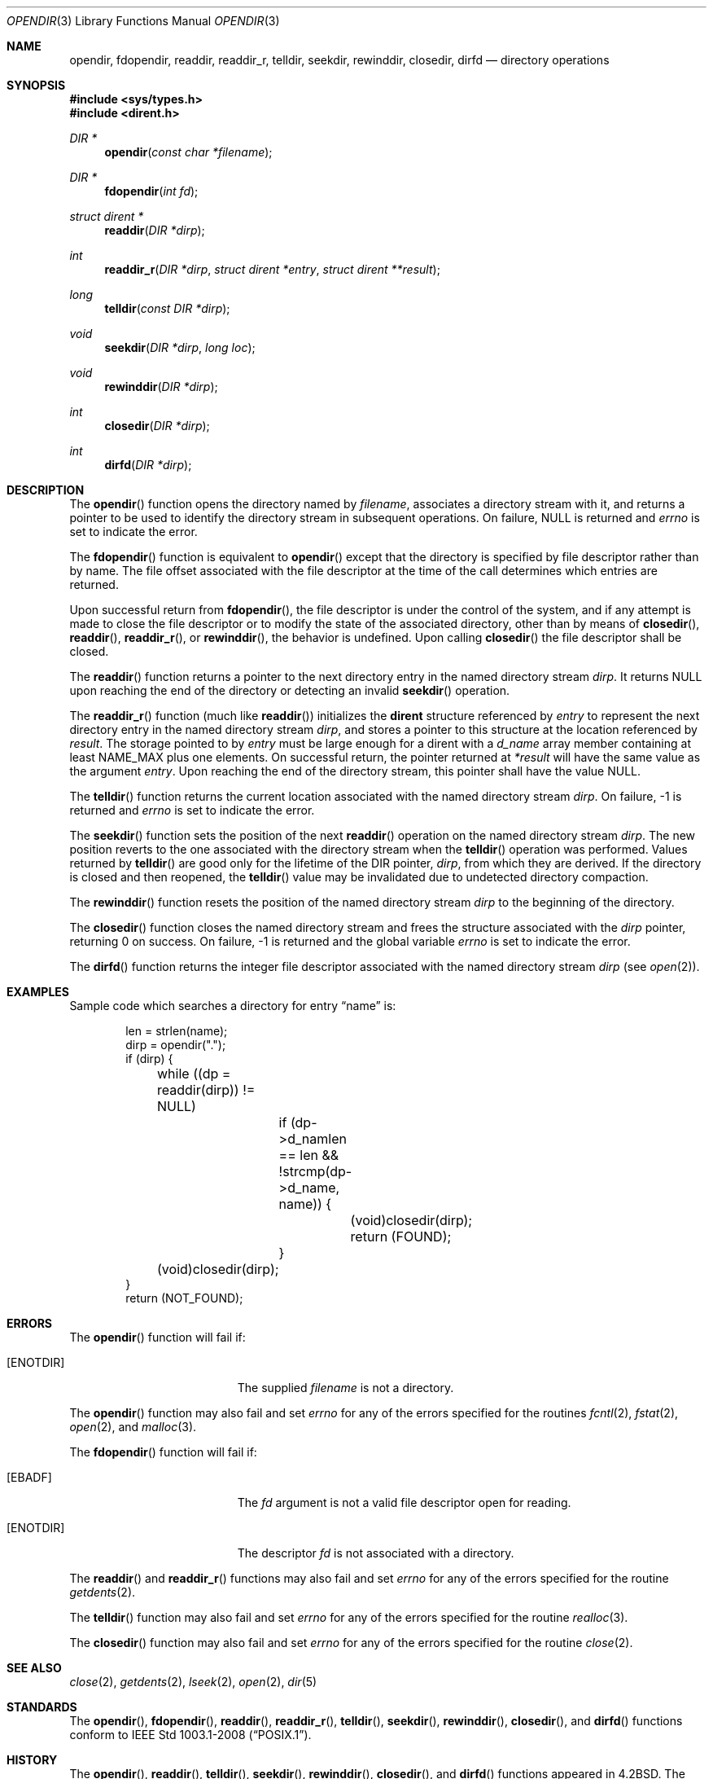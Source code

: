 .\"	$OpenBSD: directory.3,v 1.24 2015/11/10 23:48:18 jmc Exp $
.\"
.\" Copyright (c) 1983, 1991, 1993
.\"	The Regents of the University of California.  All rights reserved.
.\"
.\" Redistribution and use in source and binary forms, with or without
.\" modification, are permitted provided that the following conditions
.\" are met:
.\" 1. Redistributions of source code must retain the above copyright
.\"    notice, this list of conditions and the following disclaimer.
.\" 2. Redistributions in binary form must reproduce the above copyright
.\"    notice, this list of conditions and the following disclaimer in the
.\"    documentation and/or other materials provided with the distribution.
.\" 3. Neither the name of the University nor the names of its contributors
.\"    may be used to endorse or promote products derived from this software
.\"    without specific prior written permission.
.\"
.\" THIS SOFTWARE IS PROVIDED BY THE REGENTS AND CONTRIBUTORS ``AS IS'' AND
.\" ANY EXPRESS OR IMPLIED WARRANTIES, INCLUDING, BUT NOT LIMITED TO, THE
.\" IMPLIED WARRANTIES OF MERCHANTABILITY AND FITNESS FOR A PARTICULAR PURPOSE
.\" ARE DISCLAIMED.  IN NO EVENT SHALL THE REGENTS OR CONTRIBUTORS BE LIABLE
.\" FOR ANY DIRECT, INDIRECT, INCIDENTAL, SPECIAL, EXEMPLARY, OR CONSEQUENTIAL
.\" DAMAGES (INCLUDING, BUT NOT LIMITED TO, PROCUREMENT OF SUBSTITUTE GOODS
.\" OR SERVICES; LOSS OF USE, DATA, OR PROFITS; OR BUSINESS INTERRUPTION)
.\" HOWEVER CAUSED AND ON ANY THEORY OF LIABILITY, WHETHER IN CONTRACT, STRICT
.\" LIABILITY, OR TORT (INCLUDING NEGLIGENCE OR OTHERWISE) ARISING IN ANY WAY
.\" OUT OF THE USE OF THIS SOFTWARE, EVEN IF ADVISED OF THE POSSIBILITY OF
.\" SUCH DAMAGE.
.\"
.Dd $Mdocdate: November 10 2015 $
.Dt OPENDIR 3
.Os
.Sh NAME
.Nm opendir ,
.Nm fdopendir ,
.Nm readdir ,
.Nm readdir_r ,
.Nm telldir ,
.Nm seekdir ,
.Nm rewinddir ,
.Nm closedir ,
.Nm dirfd
.Nd directory operations
.Sh SYNOPSIS
.In sys/types.h
.In dirent.h
.Ft DIR *
.Fn opendir "const char *filename"
.Ft DIR *
.Fn fdopendir "int fd"
.Ft struct dirent *
.Fn readdir "DIR *dirp"
.Ft int
.Fn readdir_r "DIR *dirp" "struct dirent *entry" "struct dirent **result"
.Ft long
.Fn telldir "const DIR *dirp"
.Ft void
.Fn seekdir "DIR *dirp" "long loc"
.Ft void
.Fn rewinddir "DIR *dirp"
.Ft int
.Fn closedir "DIR *dirp"
.Ft int
.Fn dirfd "DIR *dirp"
.Sh DESCRIPTION
The
.Fn opendir
function opens the directory named by
.Fa filename ,
associates a directory stream with it, and returns a pointer to be used
to identify the directory stream in subsequent operations.
On failure,
.Dv NULL
is returned and
.Va errno
is set to indicate the error.
.Pp
The
.Fn fdopendir
function is equivalent to
.Fn opendir
except that the directory is specified by file descriptor rather than by name.
The file offset associated with the file descriptor at the time of the call
determines which entries are returned.
.Pp
Upon successful return from
.Fn fdopendir ,
the file descriptor is under the control of the system,
and if any attempt is made to close the file descriptor
or to modify the state of the associated directory,
other than by means of
.Fn closedir ,
.Fn readdir ,
.Fn readdir_r ,
or
.Fn rewinddir ,
the behavior is undefined.
Upon calling
.Fn closedir
the file descriptor shall be closed.
.Pp
The
.Fn readdir
function returns a pointer to the next directory entry in the named
directory stream
.Fa dirp .
It returns
.Dv NULL
upon reaching the end of the directory or detecting an invalid
.Fn seekdir
operation.
.Pp
The
.Fn readdir_r
function (much like
.Fn readdir )
initializes the
.Li dirent
structure referenced by
.Fa entry
to represent the next directory entry in the named directory stream
.Fa dirp ,
and stores a pointer to this structure at the location referenced by
.Fa result .
The storage pointed to by
.Fa entry
must be large enough for a dirent with a
.Fa d_name
array member containing at least
.Dv NAME_MAX
plus one elements.
On successful return, the pointer returned at
.Fa "*result"
will have the same value as the argument
.Fa entry .
Upon reaching the end of the directory stream, this pointer shall have the value
.Dv NULL .
.Pp
The
.Fn telldir
function returns the current location associated with the named
directory stream
.Fa dirp .
On failure, \-1 is returned and
.Va errno
is set to indicate the error.
.Pp
The
.Fn seekdir
function sets the position of the next
.Fn readdir
operation on the named directory stream
.Fa dirp .
The new position reverts to the one associated with the
directory stream when the
.Fn telldir
operation was performed.
Values returned by
.Fn telldir
are good only for the lifetime of the
.Dv DIR
pointer,
.Fa dirp ,
from which they are derived.
If the directory is closed and then reopened, the
.Fn telldir
value may be invalidated due to undetected directory compaction.
.Pp
The
.Fn rewinddir
function resets the position of the named directory stream
.Fa dirp
to the beginning of the directory.
.Pp
The
.Fn closedir
function closes the named directory stream and frees the structure
associated with the
.Fa dirp
pointer, returning 0 on success.
On failure, \-1 is returned and the global variable
.Va errno
is set to indicate the error.
.Pp
The
.Fn dirfd
function returns the integer file descriptor associated with the named
directory stream
.Fa dirp
(see
.Xr open 2 ) .
.Sh EXAMPLES
Sample code which searches a directory for entry
.Dq name
is:
.Bd -literal -offset indent
len = strlen(name);
dirp = opendir(".");
if (dirp) {
	while ((dp = readdir(dirp)) != NULL)
		if (dp->d_namlen == len &&
		    !strcmp(dp->d_name, name)) {
			(void)closedir(dirp);
			return (FOUND);
		}
	(void)closedir(dirp);
}
return (NOT_FOUND);
.Ed
.Sh ERRORS
The
.Fn opendir
function will fail if:
.Bl -tag -width Er
.It Bq Er ENOTDIR
The supplied
.Fa filename
is not a directory.
.El
.Pp
The
.Fn opendir
function may also fail and set
.Va errno
for any of the errors specified for the routines
.Xr fcntl 2 ,
.Xr fstat 2 ,
.Xr open 2 ,
and
.Xr malloc 3 .
.Pp
The
.Fn fdopendir
function will fail if:
.Bl -tag -width Er
.It Bq Er EBADF
The
.Fa fd
argument is not a valid file descriptor open for reading.
.It Bq Er ENOTDIR
The descriptor
.Fa fd
is not associated with a directory.
.El
.Pp
The
.Fn readdir
and
.Fn readdir_r
functions may also fail and set
.Va errno
for any of the errors specified for the routine
.Xr getdents 2 .
.Pp
The
.Fn telldir
function may also fail and set
.Va errno
for any of the errors specified for the routine
.Xr realloc 3 .
.Pp
The
.Fn closedir
function may also fail and set
.Va errno
for any of the errors specified for the routine
.Xr close 2 .
.Sh SEE ALSO
.Xr close 2 ,
.Xr getdents 2 ,
.Xr lseek 2 ,
.Xr open 2 ,
.Xr dir 5
.Sh STANDARDS
The
.Fn opendir ,
.Fn fdopendir ,
.Fn readdir ,
.Fn readdir_r ,
.Fn telldir ,
.Fn seekdir ,
.Fn rewinddir ,
.Fn closedir ,
and
.Fn dirfd
functions conform to
.St -p1003.1-2008 .
.Sh HISTORY
The
.Fn opendir ,
.Fn readdir ,
.Fn telldir ,
.Fn seekdir ,
.Fn rewinddir ,
.Fn closedir ,
and
.Fn dirfd
functions appeared in
.Bx 4.2 .
The
.Fn fdopendir
function appeared in
.Ox 5.0 .

